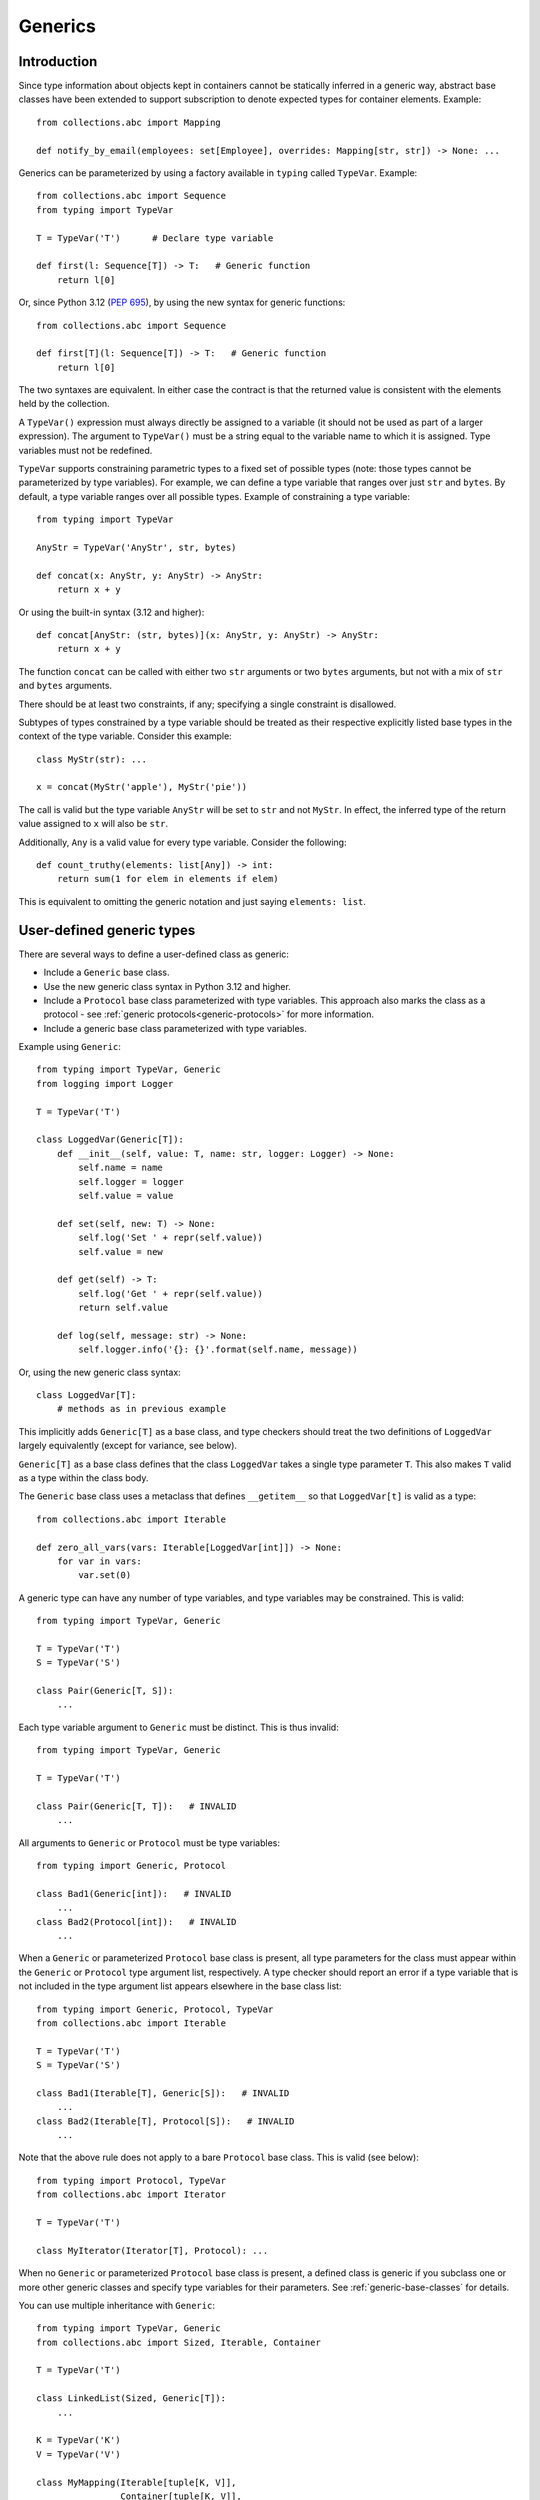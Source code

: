 .. _`generics`:

Generics
========

Introduction
------------

Since type information about objects kept in containers cannot be
statically inferred in a generic way, abstract base classes have been
extended to support subscription to denote expected types for container
elements.  Example::

  from collections.abc import Mapping

  def notify_by_email(employees: set[Employee], overrides: Mapping[str, str]) -> None: ...

Generics can be parameterized by using a factory available in
``typing`` called ``TypeVar``.  Example::

  from collections.abc import Sequence
  from typing import TypeVar

  T = TypeVar('T')      # Declare type variable

  def first(l: Sequence[T]) -> T:   # Generic function
      return l[0]

Or, since Python 3.12 (:pep:`695`), by using the new syntax for
generic functions::

  from collections.abc import Sequence

  def first[T](l: Sequence[T]) -> T:   # Generic function
      return l[0]

The two syntaxes are equivalent.
In either case the contract is that the returned value is consistent with
the elements held by the collection.

A ``TypeVar()`` expression must always directly be assigned to a
variable (it should not be used as part of a larger expression).  The
argument to ``TypeVar()`` must be a string equal to the variable name
to which it is assigned.  Type variables must not be redefined.

``TypeVar`` supports constraining parametric types to a fixed set of possible
types (note: those types cannot be parameterized by type variables). For
example, we can define a type variable that ranges over just ``str`` and
``bytes``. By default, a type variable ranges over all possible types.
Example of constraining a type variable::

  from typing import TypeVar

  AnyStr = TypeVar('AnyStr', str, bytes)

  def concat(x: AnyStr, y: AnyStr) -> AnyStr:
      return x + y

Or using the built-in syntax (3.12 and higher)::

  def concat[AnyStr: (str, bytes)](x: AnyStr, y: AnyStr) -> AnyStr:
      return x + y

The function ``concat`` can be called with either two ``str`` arguments
or two ``bytes`` arguments, but not with a mix of ``str`` and ``bytes``
arguments.

There should be at least two constraints, if any; specifying a single
constraint is disallowed.

Subtypes of types constrained by a type variable should be treated
as their respective explicitly listed base types in the context of the
type variable.  Consider this example::

  class MyStr(str): ...

  x = concat(MyStr('apple'), MyStr('pie'))

The call is valid but the type variable ``AnyStr`` will be set to
``str`` and not ``MyStr``. In effect, the inferred type of the return
value assigned to ``x`` will also be ``str``.

Additionally, ``Any`` is a valid value for every type variable.
Consider the following::

  def count_truthy(elements: list[Any]) -> int:
      return sum(1 for elem in elements if elem)

This is equivalent to omitting the generic notation and just saying
``elements: list``.


User-defined generic types
--------------------------

There are several ways to define a user-defined class as generic:

* Include a ``Generic`` base class.
* Use the new generic class syntax in Python 3.12 and higher.
* Include a ``Protocol`` base class parameterized with type variables. This
  approach also marks the class as a protocol - see
  :ref:`generic protocols<generic-protocols>` for more information.
* Include a generic base class parameterized with type variables.

Example using ``Generic``::

  from typing import TypeVar, Generic
  from logging import Logger

  T = TypeVar('T')

  class LoggedVar(Generic[T]):
      def __init__(self, value: T, name: str, logger: Logger) -> None:
          self.name = name
          self.logger = logger
          self.value = value

      def set(self, new: T) -> None:
          self.log('Set ' + repr(self.value))
          self.value = new

      def get(self) -> T:
          self.log('Get ' + repr(self.value))
          return self.value

      def log(self, message: str) -> None:
          self.logger.info('{}: {}'.format(self.name, message))

Or, using the new generic class syntax::

  class LoggedVar[T]:
      # methods as in previous example

This implicitly adds ``Generic[T]`` as a base class, and type checkers
should treat the two definitions of ``LoggedVar`` largely equivalently (except
for variance, see below).

``Generic[T]`` as a base class defines that the class ``LoggedVar``
takes a single type parameter ``T``. This also makes ``T`` valid as
a type within the class body.

The ``Generic`` base class uses a metaclass that defines ``__getitem__``
so that ``LoggedVar[t]`` is valid as a type::

  from collections.abc import Iterable

  def zero_all_vars(vars: Iterable[LoggedVar[int]]) -> None:
      for var in vars:
          var.set(0)

A generic type can have any number of type variables, and type variables
may be constrained. This is valid::

  from typing import TypeVar, Generic

  T = TypeVar('T')
  S = TypeVar('S')

  class Pair(Generic[T, S]):
      ...

Each type variable argument to ``Generic`` must be distinct. This is
thus invalid::

  from typing import TypeVar, Generic

  T = TypeVar('T')

  class Pair(Generic[T, T]):   # INVALID
      ...

All arguments to ``Generic`` or ``Protocol`` must be type variables::

  from typing import Generic, Protocol

  class Bad1(Generic[int]):   # INVALID
      ...
  class Bad2(Protocol[int]):   # INVALID
      ...

When a ``Generic`` or parameterized ``Protocol`` base class is present, all type
parameters for the class must appear within the ``Generic`` or
``Protocol`` type argument list, respectively. A type checker should report an
error if a type variable that is not included in the type argument list appears
elsewhere in the base class list::

  from typing import Generic, Protocol, TypeVar
  from collections.abc import Iterable

  T = TypeVar('T')
  S = TypeVar('S')

  class Bad1(Iterable[T], Generic[S]):   # INVALID
      ...
  class Bad2(Iterable[T], Protocol[S]):   # INVALID
      ...

Note that the above rule does not apply to a bare ``Protocol`` base class. This
is valid (see below)::

  from typing import Protocol, TypeVar
  from collections.abc import Iterator

  T = TypeVar('T')

  class MyIterator(Iterator[T], Protocol): ...

When no ``Generic`` or parameterized ``Protocol`` base class is present, a
defined class is generic if you subclass one or more other generic classes and
specify type variables for their parameters. See :ref:`generic-base-classes`
for details.

You can use multiple inheritance with ``Generic``::

  from typing import TypeVar, Generic
  from collections.abc import Sized, Iterable, Container

  T = TypeVar('T')

  class LinkedList(Sized, Generic[T]):
      ...

  K = TypeVar('K')
  V = TypeVar('V')

  class MyMapping(Iterable[tuple[K, V]],
                  Container[tuple[K, V]],
                  Generic[K, V]):
      ...

Subclassing a generic class without specifying type parameters assumes
``Any`` for each position unless the type parameter has a default value.
In the following example, ``MyIterable`` is not generic but implicitly inherits
from ``Iterable[Any]``::

  from collections.abc import Iterable

  class MyIterable(Iterable):  # Same as Iterable[Any]
      ...

Generic metaclasses are not supported.

.. _`typevar-scoping`:

Scoping rules for type variables
--------------------------------

Type variables follow normal name resolution rules.
However, there are some special cases in the static typechecking context:

* A type variable used in a generic function could be inferred to represent
  different types in the same code block. Example::

    from typing import TypeVar, Generic

    T = TypeVar('T')

    def fun_1(x: T) -> T: ...  # T here
    def fun_2(x: T) -> T: ...  # and here could be different

    fun_1(1)                   # This is OK, T is inferred to be int
    fun_2('a')                 # This is also OK, now T is str

* A type variable used in a method of a generic class that coincides
  with one of the variables that parameterize this class is always bound
  to that variable. Example::

    from typing import TypeVar, Generic

    T = TypeVar('T')

    class MyClass(Generic[T]):
        def meth_1(self, x: T) -> T: ...  # T here
        def meth_2(self, x: T) -> T: ...  # and here are always the same

    a: MyClass[int] = MyClass()
    a.meth_1(1)    # OK
    a.meth_2('a')  # This is an error!

* A type variable used in a method that does not match any of the variables
  that parameterize the class makes this method a generic function in that
  variable::

    T = TypeVar('T')
    S = TypeVar('S')
    class Foo(Generic[T]):
        def method(self, x: T, y: S) -> S:
            ...

    x: Foo[int] = Foo()
    y = x.method(0, "abc")  # inferred type of y is str

* Unbound type variables should not appear in the bodies of generic functions,
  or in the class bodies apart from method definitions::

    T = TypeVar('T')
    S = TypeVar('S')

    def a_fun(x: T) -> None:
        # this is OK
        y: list[T] = []
        # but below is an error!
        y: list[S] = []

    class Bar(Generic[T]):
        # this is also an error
        an_attr: list[S] = []

        def do_something(self, x: S) -> S:  # this is OK though
            ...

* A generic class definition that appears inside a generic function
  should not use type variables that parameterize the generic function::

    def a_fun(x: T) -> None:

        # This is OK
        a_list: list[T] = []
        ...

        # This is however illegal
        class MyGeneric(Generic[T]):
            ...

* A generic class nested in another generic class cannot use the same type
  variables. The scope of the type variables of the outer class
  doesn't cover the inner one::

    T = TypeVar('T')
    S = TypeVar('S')

    class Outer(Generic[T]):
        class Bad(Iterable[T]):       # Error
            ...
        class AlsoBad:
            x: list[T]  # Also an error

        class Inner(Iterable[S]):     # OK
            ...
        attr: Inner[T]  # Also OK


Instantiating generic classes and type erasure
----------------------------------------------

User-defined generic classes can be instantiated. Suppose we write
a ``Node`` class inheriting from ``Generic[T]``::

  from typing import TypeVar, Generic

  T = TypeVar('T')

  class Node(Generic[T]):
      ...

To create ``Node`` instances you call ``Node()`` just as for a regular
class.  At runtime the type (class) of the instance will be ``Node``.
But what type does it have to the type checker?  The answer depends on
how much information is available in the call.  If the constructor
(``__init__`` or ``__new__``) uses ``T`` in its signature, and a
corresponding argument value is passed, the type of the corresponding
argument(s) is substituted.  Otherwise, the default value for the type
parameter (or ``Any``, if no default is provided) is assumed.  Example::

  from typing import TypeVar, Generic

  T = TypeVar('T')

  class Node(Generic[T]):
      x: T # Instance attribute (see below)
      def __init__(self, label: T | None = None) -> None:
          ...

  x = Node('')  # Inferred type is Node[str]
  y = Node(0)   # Inferred type is Node[int]
  z = Node()    # Inferred type is Node[Any]

In case the inferred type uses ``[Any]`` but the intended type is more
specific, you can use an annotation (see below) to force the type of
the variable, e.g.::

  # (continued from previous example)
  a: Node[int] = Node()
  b: Node[str] = Node()

Alternatively, you can instantiate a specific concrete type, e.g.::

  # (continued from previous example)
  p = Node[int]()
  q = Node[str]()
  r = Node[int]('')  # Error
  s = Node[str](0)   # Error

Note that the runtime type (class) of ``p`` and ``q`` is still just ``Node``
-- ``Node[int]`` and ``Node[str]`` are distinguishable class objects, but
the runtime class of the objects created by instantiating them doesn't
record the distinction. This behavior is called "type erasure"; it is
common practice in languages with generics (e.g. Java, TypeScript).

Using generic classes (parameterized or not) to access attributes will result
in type check failure. Outside the class definition body, a class attribute
cannot be assigned, and can only be looked up by accessing it through a
class instance that does not have an instance attribute with the same name::

  # (continued from previous example)
  Node[int].x = 1  # Error
  Node[int].x      # Error
  Node.x = 1       # Error
  Node.x           # Error
  type(p).x        # Error
  p.x              # Ok (evaluates to int)
  Node[int]().x    # Ok (evaluates to int)
  p.x = 1          # Ok, but assigning to instance attribute

Generic versions of abstract collections like ``Mapping`` or ``Sequence``
and generic versions of built-in classes -- ``List``, ``Dict``, ``Set``,
and ``FrozenSet`` -- cannot be instantiated. However, concrete user-defined
subclasses thereof and generic versions of concrete collections can be
instantiated::

  data = DefaultDict[int, bytes]()

Note that one should not confuse static types and runtime classes.
The type is still erased in this case and the above expression is
just a shorthand for::

  data: DefaultDict[int, bytes] = collections.defaultdict()

It is not recommended to use the subscripted class (e.g. ``Node[int]``)
directly in an expression -- using a type alias (e.g. ``IntNode = Node[int]``)
instead is preferred. (First, creating the subscripted class,
e.g. ``Node[int]``, has a runtime cost. Second, using a type alias
is more readable.)

.. _`generic-base-classes`:

Arbitrary generic types as base classes
---------------------------------------

``Generic[T]`` is only valid as a base class -- it's not a proper type.
However, user-defined generic types such as ``LinkedList[T]`` from the
above example and built-in generic types and ABCs such as ``list[T]``
and ``Iterable[T]`` are valid both as types and as base classes. For
example, we can define a subclass of ``dict`` that specializes type
arguments::

  class Node:
      ...

  class SymbolTable(dict[str, list[Node]]):
      def push(self, name: str, node: Node) -> None:
          self.setdefault(name, []).append(node)

      def pop(self, name: str) -> Node:
          return self[name].pop()

      def lookup(self, name: str) -> Node | None:
          nodes = self.get(name)
          if nodes:
              return nodes[-1]
          return None

``SymbolTable`` is a subclass of ``dict`` and a subtype of ``dict[str,
list[Node]]``.

If a generic base class has a type variable as a type argument, this
makes the defined class generic. For example, we can define a generic
``LinkedList`` class that is iterable and a container::

  from typing import TypeVar
  from collections.abc import Iterable, Container

  T = TypeVar('T')

  class LinkedList(Iterable[T], Container[T]):
      ...

Now ``LinkedList[int]`` is a valid type. Note that we can use ``T``
multiple times in the base class list, as long as we don't use the
same type variable ``T`` multiple times within ``Generic[...]``.

Also consider the following example::

  from typing import TypeVar
  from collections.abc import Mapping

  T = TypeVar('T')

  class MyDict(Mapping[str, T]):
      ...

In this case ``MyDict`` has a single type parameter, ``T``.

Type variables are applied to the defined class in the order in which
they first appear in any generic base classes::

  from typing import Generic, TypeVar

  T1 = TypeVar('T1')
  T2 = TypeVar('T2')
  T3 = TypeVar('T3')

  class Parent1(Generic[T1, T2]):
      ...
  class Parent2(Generic[T1, T2]):
      ...
  class Child(Parent1[T1, T3], Parent2[T2, T3]):
      ...

That ``Child`` definition is equivalent to::

  class Child(Parent1[T1, T3], Parent2[T2, T3], Generic[T1, T3, T2]):
      ...

A type checker should report an error when the type variable order is
inconsistent::

  from typing import Generic, TypeVar

  T1 = TypeVar('T1')
  T2 = TypeVar('T2')
  T3 = TypeVar('T3')

  class Grandparent(Generic[T1, T2]):
      ...
  class Parent(Grandparent[T1, T2]):
      ...
  class Child(Parent[T1, T2], Grandparent[T2, T1]):   # INVALID
      ...

Abstract generic types
----------------------

The metaclass used by ``Generic`` is a subclass of ``abc.ABCMeta``.
A generic class can be an ABC by including abstract methods
or properties, and generic classes can also have ABCs as base
classes without a metaclass conflict.

.. _`typevar-bound`:

Type variables with an upper bound
----------------------------------

A type variable may specify an upper bound using ``bound=<type>`` (when using
the ``TypeVar`` constructor) or using ``: <type>`` (when using the native
syntax for generics). The bound itself cannot be parameterized by type
variables. This means that an actual type substituted (explicitly or
implicitly) for the type variable must be :term:`assignable` to the bound.
Example::

  from typing import TypeVar
  from collections.abc import Sized

  ST = TypeVar('ST', bound=Sized)

  def longer(x: ST, y: ST) -> ST:
      if len(x) > len(y):
          return x
      else:
          return y

  longer([1], [1, 2])  # ok, return type list[int]
  longer({1}, {1, 2})  # ok, return type set[int]
  longer([1], {1, 2})  # ok, return type a supertype of list[int] and set[int]

An upper bound cannot be combined with type constraints (as used in ``AnyStr``,
see the example earlier); type constraints cause the inferred type to be
*exactly* one of the constraint types, while an upper bound just requires that
the actual type is :term:`assignable` to the bound.

.. _`variance`:

Variance
--------

Consider a class ``Employee`` with a subclass ``Manager``.  Now
suppose we have a function with an argument annotated with
``list[Employee]``.  Should we be allowed to call this function with a
variable of type ``list[Manager]`` as its argument?  Many people would
answer "yes, of course" without even considering the consequences.
But unless we know more about the function, a type checker should
reject such a call: the function might append an ``Employee`` instance
to the list, which would violate the variable's type in the caller.

It turns out such an argument acts *contravariantly*, whereas the
intuitive answer (which is correct in case the function doesn't mutate
its argument!) requires the argument to act *covariantly*.  A longer
introduction to these concepts can be found on `Wikipedia
<https://en.wikipedia.org/wiki/Covariance_and_contravariance_%28computer_science%29>`_ and in :pep:`483`; here we just show how to control
a type checker's behavior.

By default generic types declared using the old ``TypeVar`` syntax are
considered *invariant* in all type variables, which means that e.g.
``list[Manager]`` is neither a supertype nor a subtype of ``list[Employee]``.

See below for the behavior when using the built-in generic syntax in Python
3.12 and higher.

To facilitate the declaration of container types where covariant or
contravariant type checking is acceptable, type variables accept keyword
arguments ``covariant=True`` or ``contravariant=True``. At most one of these
may be passed. Generic types defined with such variables are considered
covariant or contravariant in the corresponding variable. By convention,
it is recommended to use names ending in ``_co`` for type variables
defined with ``covariant=True`` and names ending in ``_contra`` for that
defined with ``contravariant=True``.

A typical example involves defining an immutable (or read-only)
container class::

  from typing import TypeVar, Generic
  from collections.abc import Iterable, Iterator

  T_co = TypeVar('T_co', covariant=True)

  class ImmutableList(Generic[T_co]):
      def __init__(self, items: Iterable[T_co]) -> None: ...
      def __iter__(self) -> Iterator[T_co]: ...
      ...

  class Employee: ...

  class Manager(Employee): ...

  def dump_employees(emps: ImmutableList[Employee]) -> None:
      for emp in emps:
          ...

  mgrs: ImmutableList[Manager] = ImmutableList([Manager()])
  dump_employees(mgrs)  # OK

The read-only collection classes in ``typing`` are all declared
covariant in their type variable (e.g. ``Mapping`` and ``Sequence``). The
mutable collection classes (e.g. ``MutableMapping`` and
``MutableSequence``) are declared invariant. The one example of
a contravariant type is the ``Generator`` type, which is contravariant
in the ``send()`` argument type (see below).

Variance is meaningful only when a type variable is bound to a generic class.
If a type variable declared as covariant or contravariant is bound to a generic
function or type alias, type checkers may warn users about this. However, any
subsequent type analysis involving such functions or aliases should ignore the
declared variance::

  T = TypeVar('T', covariant=True)

  class A(Generic[T]):  # T is covariant in this context
    ...

  def f(x: T) -> None:  # Variance of T is meaningless in this context
    ...

  Alias = list[T] | set[T]  # Variance of T is meaningless in this context

.. _`paramspec`:

ParamSpec
---------

(Originally specified by :pep:`612`.)

``ParamSpec`` Variables
^^^^^^^^^^^^^^^^^^^^^^^

Declaration
""""""""""""

A parameter specification variable is defined in a similar manner to how a
normal type variable is defined with ``typing.TypeVar``.

.. code-block::

   from typing import ParamSpec
   P = ParamSpec("P")         # Accepted
   P = ParamSpec("WrongName") # Rejected because P =/= WrongName

The runtime should accept ``bound``\ s and ``covariant`` and ``contravariant``
arguments in the declaration just as ``typing.TypeVar`` does, but for now we
will defer the standardization of the semantics of those options to a later PEP.

.. _`paramspec_valid_use_locations`:

Valid use locations
"""""""""""""""""""

Previously only a list of parameter arguments (``[A, B, C]``) or an ellipsis
(signifying "undefined parameters") were acceptable as the first "argument" to
``typing.Callable`` .  We now augment that with two new options: a parameter
specification variable (``Callable[P, int]``\ ) or a concatenation on a
parameter specification variable (``Callable[Concatenate[int, P], int]``\ ).

.. code-block::

   callable ::= Callable "[" parameters_expression, type_expression "]"

   parameters_expression ::=
     | "..."
     | "[" [ type_expression ("," type_expression)* ] "]"
     | parameter_specification_variable
     | concatenate "["
                      type_expression ("," type_expression)* ","
                      parameter_specification_variable
                   "]"

where ``parameter_specification_variable`` is a ``typing.ParamSpec`` variable,
declared in the manner as defined above, and ``concatenate`` is
``typing.Concatenate``.

As before, ``parameters_expression``\ s by themselves are not acceptable in
places where a type is expected

.. code-block::

   def foo(x: P) -> P: ...                           # Rejected
   def foo(x: Concatenate[int, P]) -> int: ...       # Rejected
   def foo(x: list[P]) -> None: ...                  # Rejected
   def foo(x: Callable[[int, str], P]) -> None: ...  # Rejected


User-Defined Generic Classes
""""""""""""""""""""""""""""

Just as defining a class as inheriting from ``Generic[T]`` makes a class generic
for a single parameter (when ``T`` is a ``TypeVar``\ ), defining a class as
inheriting from ``Generic[P]`` makes a class generic on
``parameters_expression``\ s (when ``P`` is a ``ParamSpec``).

.. code-block::

   T = TypeVar("T")
   P_2 = ParamSpec("P_2")

   class X(Generic[T, P]):
     f: Callable[P, int]
     x: T

   def f(x: X[int, P_2]) -> str: ...                    # Accepted
   def f(x: X[int, Concatenate[int, P_2]]) -> str: ...  # Accepted
   def f(x: X[int, [int, bool]]) -> str: ...            # Accepted
   def f(x: X[int, ...]) -> str: ...                    # Accepted
   def f(x: X[int, int]) -> str: ...                    # Rejected

Or, equivalently, using the built-in syntax for generics in Python 3.12
and higher::

  class X[T, **P]:
    f: Callable[P, int]
    x: T

By the rules defined above, spelling a concrete instance of a class generic
with respect to only a single ``ParamSpec`` would require unsightly double
brackets.  For aesthetic purposes we allow these to be omitted.

.. code-block::

   class Z(Generic[P]):
     f: Callable[P, int]

   def f(x: Z[[int, str, bool]]) -> str: ...   # Accepted
   def f(x: Z[int, str, bool]) -> str: ...     # Equivalent

   # Both Z[[int, str, bool]] and Z[int, str, bool] express this:
   class Z_instantiated:
     f: Callable[[int, str, bool], int]

Semantics
"""""""""

The inference rules for the return type of a function invocation whose signature
contains a ``ParamSpec`` variable are analogous to those around
evaluating ones with ``TypeVar``\ s.

.. code-block::

   def changes_return_type_to_str(x: Callable[P, int]) -> Callable[P, str]: ...

   def returns_int(a: str, b: bool) -> int: ...

   f = changes_return_type_to_str(returns_int) # f should have the type:
                                               # (a: str, b: bool) -> str

   f("A", True)               # Accepted
   f(a="A", b=True)           # Accepted
   f("A", "A")                # Rejected

   expects_str(f("A", True))  # Accepted
   expects_int(f("A", True))  # Rejected

Just as with traditional ``TypeVars``\ , a user may include the same
``ParamSpec`` multiple times in the arguments of the same function,
to indicate a dependency between multiple arguments.  In these cases a type
checker may choose to solve to a common behavioral supertype (i.e. a set of
parameters for which all of the valid calls are valid in both of the subtypes),
but is not obligated to do so.

.. code-block::

   P = ParamSpec("P")

   def foo(x: Callable[P, int], y: Callable[P, int]) -> Callable[P, bool]: ...

   def x_y(x: int, y: str) -> int: ...
   def y_x(y: int, x: str) -> int: ...

   foo(x_y, x_y)  # Should return (x: int, y: str) -> bool
                  # (a callable with two positional-or-keyword parameters)

   foo(x_y, y_x)  # Could return (a: int, b: str, /) -> bool
                  # (a callable with two positional-only parameters)
                  # This works because both callables have types that are
                  # behavioral subtypes of Callable[[int, str], int]


   def keyword_only_x(*, x: int) -> int: ...
   def keyword_only_y(*, y: int) -> int: ...
   foo(keyword_only_x, keyword_only_y) # Rejected

The constructors of user-defined classes generic on ``ParamSpec``\ s should be
evaluated in the same way.

.. code-block::

   U = TypeVar("U")

   class Y(Generic[U, P]):
     f: Callable[P, str]
     prop: U

     def __init__(self, f: Callable[P, str], prop: U) -> None:
       self.f = f
       self.prop = prop

   def a(q: int) -> str: ...

   Y(a, 1)   # Should resolve to Y[int, (q: int)]
   Y(a, 1).f # Should resolve to (q: int) -> str

The semantics of ``Concatenate[X, Y, P]`` are that it represents the parameters
represented by ``P`` with two positional-only parameters prepended.  This means
that we can use it to represent higher order functions that add, remove or
transform a finite number of parameters of a callable.

.. code-block::

   def bar(x: int, *args: bool) -> int: ...

   def add(x: Callable[P, int]) -> Callable[Concatenate[str, P], bool]: ...

   add(bar)       # Should return (a: str, /, x: int, *args: bool) -> bool

   def remove(x: Callable[Concatenate[int, P], int]) -> Callable[P, bool]: ...

   remove(bar)    # Should return (*args: bool) -> bool

   def transform(
     x: Callable[Concatenate[int, P], int]
   ) -> Callable[Concatenate[str, P], bool]: ...

   transform(bar) # Should return (a: str, /, *args: bool) -> bool

This also means that while any function that returns an ``R`` can satisfy
``typing.Callable[P, R]``, only functions that can be called positionally in
their first position with a ``X`` can satisfy
``typing.Callable[Concatenate[X, P], R]``.

.. code-block::

   def expects_int_first(x: Callable[Concatenate[int, P], int]) -> None: ...

   @expects_int_first # Rejected
   def one(x: str) -> int: ...

   @expects_int_first # Rejected
   def two(*, x: int) -> int: ...

   @expects_int_first # Rejected
   def three(**kwargs: int) -> int: ...

   @expects_int_first # Accepted
   def four(*args: int) -> int: ...

There are still some classes of decorators still not supported with these
features:

* those that add/remove/change a **variable** number of parameters (for
  example, ``functools.partial`` remains untypable even using ``ParamSpec``)
* those that add/remove/change keyword-only parameters.

The components of a ``ParamSpec``
^^^^^^^^^^^^^^^^^^^^^^^^^^^^^^^^^

A ``ParamSpec`` captures both positional and keyword accessible
parameters, but there unfortunately is no object in the runtime that captures
both of these together. Instead, we are forced to separate them into ``*args``
and ``**kwargs``\ , respectively. This means we need to be able to split apart
a single ``ParamSpec`` into these two components, and then bring
them back together into a call.  To do this, we introduce ``P.args`` to
represent the tuple of positional arguments in a given call and
``P.kwargs`` to represent the corresponding ``Mapping`` of keywords to
values.

Valid use locations
"""""""""""""""""""

These "properties" can only be used as the annotated types for
``*args`` and ``**kwargs``\ , accessed from a ParamSpec already in scope.

.. code-block::

   def puts_p_into_scope(f: Callable[P, int]) -> None:

     def inner(*args: P.args, **kwargs: P.kwargs) -> None:      # Accepted
       pass

     def mixed_up(*args: P.kwargs, **kwargs: P.args) -> None:   # Rejected
       pass

     def misplaced(x: P.args) -> None:                          # Rejected
       pass

   def out_of_scope(*args: P.args, **kwargs: P.kwargs) -> None: # Rejected
     pass


Furthermore, because the default kind of parameter in Python (\ ``(x: int)``\ )
may be addressed both positionally and through its name, two valid invocations
of a ``(*args: P.args, **kwargs: P.kwargs)`` function may give different
partitions of the same set of parameters. Therefore, we need to make sure that
these special types are only brought into the world together, and are used
together, so that our usage is valid for all possible partitions.

.. code-block::

   def puts_p_into_scope(f: Callable[P, int]) -> None:

     stored_args: P.args                           # Rejected

     stored_kwargs: P.kwargs                       # Rejected

     def just_args(*args: P.args) -> None:         # Rejected
       pass

     def just_kwargs(**kwargs: P.kwargs) -> None:  # Rejected
       pass


Semantics
"""""""""

With those requirements met, we can now take advantage of the unique properties
afforded to us by this set up:


* Inside the function, ``args`` has the type ``P.args``\ , not
  ``tuple[P.args, ...]`` as would be with a normal annotation
  (and likewise with the ``**kwargs``\ )

  * This special case is necessary to encapsulate the heterogeneous contents
    of the ``args``/``kwargs`` of a given call, which cannot be expressed
    by an indefinite tuple/dictionary type.

* A function of type ``Callable[P, R]`` can be called with ``(*args, **kwargs)``
  if and only if ``args`` has the type ``P.args`` and ``kwargs`` has the type
  ``P.kwargs``\ , and that those types both originated from the same function
  declaration.
* A function declared as ``def inner(*args: P.args, **kwargs: P.kwargs) -> X``
  has type ``Callable[P, X]``.

With these three properties, we now have the ability to fully type check
parameter preserving decorators.

.. code-block::

   def decorator(f: Callable[P, int]) -> Callable[P, None]:

     def foo(*args: P.args, **kwargs: P.kwargs) -> None:

       f(*args, **kwargs)    # Accepted, should resolve to int

       f(*kwargs, **args)    # Rejected

       f(1, *args, **kwargs) # Rejected

     return foo              # Accepted

To extend this to include ``Concatenate``, we declare the following properties:

* A function of type ``Callable[Concatenate[A, B, P], R]`` can only be
  called with ``(a, b, *args, **kwargs)`` when ``args`` and ``kwargs`` are the
  respective components of ``P``, ``a`` is of type ``A`` and ``b`` is of
  type ``B``.
* A function declared as
  ``def inner(a: A, b: B, *args: P.args, **kwargs: P.kwargs) -> R``
  has type ``Callable[Concatenate[A, B, P], R]``. Placing keyword-only
  parameters between the ``*args`` and ``**kwargs`` is forbidden.

.. code-block::

   def add(f: Callable[P, int]) -> Callable[Concatenate[str, P], None]:

     def foo(s: str, *args: P.args, **kwargs: P.kwargs) -> None:  # Accepted
       pass

     def bar(*args: P.args, s: str, **kwargs: P.kwargs) -> None:  # Rejected
       pass

     return foo                                                   # Accepted


   def remove(f: Callable[Concatenate[int, P], int]) -> Callable[P, None]:

     def foo(*args: P.args, **kwargs: P.kwargs) -> None:
       f(1, *args, **kwargs) # Accepted

       f(*args, 1, **kwargs) # Rejected

       f(*args, **kwargs)    # Rejected

     return foo

Note that the names of the parameters preceding the ``ParamSpec``
components are not mentioned in the resulting ``Concatenate``.  This means that
these parameters can not be addressed via a named argument:

.. code-block::

   def outer(f: Callable[P, None]) -> Callable[P, None]:
     def foo(x: int, *args: P.args, **kwargs: P.kwargs) -> None:
       f(*args, **kwargs)

     def bar(*args: P.args, **kwargs: P.kwargs) -> None:
       foo(1, *args, **kwargs)   # Accepted
       foo(x=1, *args, **kwargs) # Rejected

     return bar

.. _above:

This is not an implementation convenience, but a soundness requirement.  If we
were to allow that second calling style, then the following snippet would be
problematic.

.. code-block::

   @outer
   def problem(*, x: object) -> None:
     pass

   problem(x="uh-oh")

Inside of ``bar``, we would get
``TypeError: foo() got multiple values for argument 'x'``.  Requiring these
concatenated arguments to be addressed positionally avoids this kind of problem,
and simplifies the syntax for spelling these types. Note that this also why we
have to reject signatures of the form
``(*args: P.args, s: str, **kwargs: P.kwargs)``.

If one of these prepended positional parameters contains a free ``ParamSpec``\ ,
we consider that variable in scope for the purposes of extracting the components
of that ``ParamSpec``.  That allows us to spell things like this:

.. code-block::

   def twice(f: Callable[P, int], *args: P.args, **kwargs: P.kwargs) -> int:
     return f(*args, **kwargs) + f(*args, **kwargs)

The type of ``twice`` in the above example is
``Callable[Concatenate[Callable[P, int], P], int]``, where ``P`` is bound by the
outer ``Callable``.  This has the following semantics:

.. code-block::

   def a_int_b_str(a: int, b: str) -> int:
     return a

   twice(a_int_b_str, 1, "A")       # Accepted

   twice(a_int_b_str, b="A", a=1)   # Accepted

   twice(a_int_b_str, "A", 1)       # Rejected

.. _`typevartuple`:

TypeVarTuple
------------

(Originally specified in :pep:`646`.)

A ``TypeVarTuple`` serves as a placeholder not for a single type
but for a *tuple* of types.

In addition, we introduce a new use for the star operator: to 'unpack'
``TypeVarTuple`` instances and tuple types such as ``tuple[int,
str]``. Unpacking a ``TypeVarTuple`` or tuple type is the typing
equivalent of unpacking a variable or a tuple of values.

Type Variable Tuples
^^^^^^^^^^^^^^^^^^^^

In the same way that a normal type variable is a stand-in for a single
type such as ``int``, a type variable *tuple* is a stand-in for a *tuple* type such as
``tuple[int, str]``.

Type variable tuples are created and used with:

::

    from typing import TypeVarTuple

    Ts = TypeVarTuple('Ts')

    class Array(Generic[*Ts]):
      ...

    def foo(*args: *Ts):
      ...

Or when using the built-in syntax for generics in Python 3.12 and higher::

    class Array[*Ts]:
      ...

    def foo[*Ts](*args: *Ts):
      ...

Using Type Variable Tuples in Generic Classes
"""""""""""""""""""""""""""""""""""""""""""""

Type variable tuples behave like a number of individual type variables packed in a
``tuple``. To understand this, consider the following example:

::

  Shape = TypeVarTuple('Shape')

  class Array(Generic[*Shape]): ...

  Height = NewType('Height', int)
  Width = NewType('Width', int)
  x: Array[Height, Width] = Array()

The ``Shape`` type variable tuple here behaves like ``tuple[T1, T2]``,
where ``T1`` and ``T2`` are type variables. To use these type variables
as type parameters of ``Array``, we must *unpack* the type variable tuple using
the star operator: ``*Shape``. The signature of ``Array`` then behaves
as if we had simply written ``class Array(Generic[T1, T2]): ...``.

In contrast to ``Generic[T1, T2]``, however, ``Generic[*Shape]`` allows
us to parameterize the class with an *arbitrary* number of type parameters.
That is, in addition to being able to define rank-2 arrays such as
``Array[Height, Width]``, we could also define rank-3 arrays, rank-4 arrays,
and so on:

::

  Time = NewType('Time', int)
  Batch = NewType('Batch', int)
  y: Array[Batch, Height, Width] = Array()
  z: Array[Time, Batch, Height, Width] = Array()

Using Type Variable Tuples in Functions
"""""""""""""""""""""""""""""""""""""""

Type variable tuples can be used anywhere a normal ``TypeVar`` can.
This includes class definitions, as shown above, as well as function
signatures and variable annotations:

::

    class Array(Generic[*Shape]):

        def __init__(self, shape: tuple[*Shape]):
            self._shape: tuple[*Shape] = shape

        def get_shape(self) -> tuple[*Shape]:
            return self._shape

    shape = (Height(480), Width(640))
    x: Array[Height, Width] = Array(shape)
    y = abs(x)  # Inferred type is Array[Height, Width]
    z = x + x   #        ...    is Array[Height, Width]

Type Variable Tuples Must Always be Unpacked
""""""""""""""""""""""""""""""""""""""""""""

Note that in the previous example, the ``shape`` argument to ``__init__``
was annotated as ``tuple[*Shape]``. Why is this necessary - if ``Shape``
behaves like ``tuple[T1, T2, ...]``, couldn't we have annotated the ``shape``
argument as ``Shape`` directly?

This is, in fact, deliberately not possible: type variable tuples must
*always* be used unpacked (that is, prefixed by the star operator). This is
for two reasons:

* To avoid potential confusion about whether to use a type variable tuple
  in a packed or unpacked form ("Hmm, should I write '``-> Shape``',
  or '``-> tuple[Shape]``', or '``-> tuple[*Shape]``'...?")
* To improve readability: the star also functions as an explicit visual
  indicator that the type variable tuple is not a normal type variable.

Variance, Type Constraints and Type Bounds: Not (Yet) Supported
"""""""""""""""""""""""""""""""""""""""""""""""""""""""""""""""

``TypeVarTuple`` does not yet support specification of:

* Variance (e.g. ``TypeVar('T', covariant=True)``)
* Type constraints (``TypeVar('T', int, float)``)
* Type bounds (``TypeVar('T', bound=ParentClass)``)

We leave the decision of how these arguments should behave to a future PEP, when variadic generics have been tested in the field. As of PEP 646, type variable tuples are
invariant.

Type Variable Tuple Equality
""""""""""""""""""""""""""""

If the same ``TypeVarTuple`` instance is used in multiple places in a signature
or class, a valid type inference might be to bind the ``TypeVarTuple`` to
a ``tuple`` of a union of types:

::

  def foo(arg1: tuple[*Ts], arg2: tuple[*Ts]): ...

  a = (0,)
  b = ('0',)
  foo(a, b)  # Can Ts be bound to tuple[int | str]?

We do *not* allow this; type unions may *not* appear within the ``tuple``.
If a type variable tuple appears in multiple places in a signature,
the types must match exactly (the list of type parameters must be the same
length, and the type parameters themselves must be identical):

::

  def pointwise_multiply(
      x: Array[*Shape],
      y: Array[*Shape]
  ) -> Array[*Shape]: ...

  x: Array[Height]
  y: Array[Width]
  z: Array[Height, Width]
  pointwise_multiply(x, x)  # Valid
  pointwise_multiply(x, y)  # Error
  pointwise_multiply(x, z)  # Error

Multiple Type Variable Tuples: Not Allowed
""""""""""""""""""""""""""""""""""""""""""

Only a single type variable tuple may appear in a type parameter list:

::

    class Array(Generic[*Ts1, *Ts2]): ...  # Error

The reason is that multiple type variable tuples make it ambiguous
which parameters get bound to which type variable tuple: ::

    x: Array[int, str, bool]  # Ts1 = ???, Ts2 = ???

Type Concatenation
^^^^^^^^^^^^^^^^^^

Type variable tuples don't have to be alone; normal types can be
prefixed and/or suffixed:

::

    Shape = TypeVarTuple('Shape')
    Batch = NewType('Batch', int)
    Channels = NewType('Channels', int)

    def add_batch_axis(x: Array[*Shape]) -> Array[Batch, *Shape]: ...
    def del_batch_axis(x: Array[Batch, *Shape]) -> Array[*Shape]: ...
    def add_batch_channels(
      x: Array[*Shape]
    ) -> Array[Batch, *Shape, Channels]: ...

    a: Array[Height, Width]
    b = add_batch_axis(a)      # Inferred type is Array[Batch, Height, Width]
    c = del_batch_axis(b)      # Array[Height, Width]
    d = add_batch_channels(a)  # Array[Batch, Height, Width, Channels]


Normal ``TypeVar`` instances can also be prefixed and/or suffixed:

::

    T = TypeVar('T')
    Ts = TypeVarTuple('Ts')

    def prefix_tuple(
        x: T,
        y: tuple[*Ts]
    ) -> tuple[T, *Ts]: ...

    z = prefix_tuple(x=0, y=(True, 'a'))
    # Inferred type of z is tuple[int, bool, str]

Unpacking Tuple Types
^^^^^^^^^^^^^^^^^^^^^

We mentioned that a ``TypeVarTuple`` stands for a tuple of types.
Since we can unpack a ``TypeVarTuple``, for consistency, we also
allow unpacking a tuple type. As we shall see, this also enables a
number of interesting features.


Unpacking Unbounded Tuple Types
"""""""""""""""""""""""""""""""

Unpacking unbounded tuples is useful in function signatures where
we don't care about the exact elements and don't want to define an
unnecessary ``TypeVarTuple``:

::

    def process_batch_channels(
        x: Array[Batch, *tuple[Any, ...], Channels]
    ) -> None:
        ...


    x: Array[Batch, Height, Width, Channels]
    process_batch_channels(x)  # OK
    y: Array[Batch, Channels]
    process_batch_channels(y)  # OK
    z: Array[Batch]
    process_batch_channels(z)  # Error: Expected Channels.


We can also pass a ``*tuple[Any, ...]`` wherever a ``*Ts`` is
expected. This is useful when we have particularly dynamic code and
cannot state the precise number of dimensions or the precise types for
each of the dimensions. In those cases, we can smoothly fall back to
an unbounded tuple:

::

    y: Array[*tuple[Any, ...]] = read_from_file()

    def expect_variadic_array(
        x: Array[Batch, *Shape]
    ) -> None: ...

    expect_variadic_array(y)  # OK

    def expect_precise_array(
        x: Array[Batch, Height, Width, Channels]
    ) -> None: ...

    expect_precise_array(y)  # OK

``Array[*tuple[Any, ...]]`` stands for an array with an arbitrary
number of dimensions of type ``Any``. This means that, in the call to
``expect_variadic_array``, ``Batch`` is bound to ``Any`` and ``Shape``
is bound to ``tuple[Any, ...]``. In the call to
``expect_precise_array``, the variables ``Batch``, ``Height``,
``Width``, and ``Channels`` are all bound to ``Any``.

This allows users to handle dynamic code gracefully while still
explicitly marking the code as unsafe (by using ``y: Array[*tuple[Any,
...]]``).  Otherwise, users would face noisy errors from the type
checker every time they tried to use the variable ``y``, which would
hinder them when migrating a legacy code base to use ``TypeVarTuple``.

.. _args_as_typevartuple:

``*args`` as a Type Variable Tuple
^^^^^^^^^^^^^^^^^^^^^^^^^^^^^^^^^^

:ref:`this specification <annotating-args-kwargs>` states that when a
type annotation is provided for ``*args``, every argument
must be of the type annotated. That is, if we specify ``*args`` to be type ``int``,
then *all* arguments must be of type ``int``. This limits our ability to specify
the type signatures of functions that take heterogeneous argument types.

If ``*args`` is annotated as a type variable tuple, however, the types of the
individual arguments become the types in the type variable tuple:

::

    Ts = TypeVarTuple('Ts')

    def args_to_tuple(*args: *Ts) -> tuple[*Ts]: ...

    args_to_tuple(1, 'a')  # Inferred type is tuple[int, str]

In the above example, ``Ts`` is bound to ``tuple[int, str]``. If no
arguments are passed, the type variable tuple behaves like an empty
tuple, ``tuple[()]``.

As usual, we can unpack any tuple types. For example, by using a type
variable tuple inside a tuple of other types, we can refer to prefixes
or suffixes of the variadic argument list. For example:

::

    # os.execle takes arguments 'path, arg0, arg1, ..., env'
    def execle(path: str, *args: *tuple[*Ts, Env]) -> None: ...

Note that this is different to

::

    def execle(path: str, *args: *Ts, env: Env) -> None: ...

as this would make ``env`` a keyword-only argument.

Using an unpacked unbounded tuple is equivalent to the
:ref:`behavior <annotating-args-kwargs>`
of ``*args: int``, which accepts zero or
more values of type ``int``:

::

    def foo(*args: *tuple[int, ...]) -> None: ...

    # equivalent to:
    def foo(*args: int) -> None: ...

Unpacking tuple types also allows more precise types for heterogeneous
``*args``. The following function expects an ``int`` at the beginning,
zero or more ``str`` values, and a ``str`` at the end:

::

    def foo(*args: *tuple[int, *tuple[str, ...], str]) -> None: ...

For completeness, we mention that unpacking a concrete tuple allows us
to specify ``*args`` of a fixed number of heterogeneous types:

::

    def foo(*args: *tuple[int, str]) -> None: ...

    foo(1, "hello")  # OK

Note that, in keeping with the rule that type variable tuples must always
be used unpacked, annotating ``*args`` as being a plain type variable tuple
instance is *not* allowed:

::

    def foo(*args: Ts): ...  # NOT valid

``*args`` is the only case where an argument can be annotated as ``*Ts`` directly;
other arguments should use ``*Ts`` to parameterize something else, e.g. ``tuple[*Ts]``.
If ``*args`` itself is annotated as ``tuple[*Ts]``, the old behavior still applies:
all arguments must be a ``tuple`` parameterized with the same types.

::

    def foo(*args: tuple[*Ts]): ...

    foo((0,), (1,))    # Valid
    foo((0,), (1, 2))  # Error
    foo((0,), ('1',))  # Error

Finally, note that a type variable tuple may *not* be used as the type of
``**kwargs``. (We do not yet know of a use case for this feature, so we prefer
to leave the ground fresh for a potential future PEP.)

::

    # NOT valid
    def foo(**kwargs: *Ts): ...

Type Variable Tuples with ``Callable``
^^^^^^^^^^^^^^^^^^^^^^^^^^^^^^^^^^^^^^

Type variable tuples can also be used in the arguments section of a
``Callable``:

::

    class Process:
      def __init__(
        self,
        target: Callable[[*Ts], None],
        args: tuple[*Ts],
      ) -> None: ...

    def func(arg1: int, arg2: str) -> None: ...

    Process(target=func, args=(0, 'foo'))  # Valid
    Process(target=func, args=('foo', 0))  # Error

Other types and normal type variables can also be prefixed/suffixed
to the type variable tuple:

::

    T = TypeVar('T')

    def foo(f: Callable[[int, *Ts, T], tuple[T, *Ts]]): ...

The behavior of a Callable containing an unpacked item, whether the
item is a ``TypeVarTuple`` or a tuple type, is to treat the elements
as if they were the type for ``*args``. So, ``Callable[[*Ts], None]``
is treated as the type of the function:

::

    def foo(*args: *Ts) -> None: ...

``Callable[[int, *Ts, T], tuple[T, *Ts]]`` is treated as the type of
the function:

::

    def foo(*args: *tuple[int, *Ts, T]) -> tuple[T, *Ts]: ...

Behavior when Type Parameters are not Specified
^^^^^^^^^^^^^^^^^^^^^^^^^^^^^^^^^^^^^^^^^^^^^^^

When a generic class parameterized by a type variable tuple is used without
any type parameters and the TypeVarTuple has no default value, it behaves as
if the type variable tuple was substituted with ``tuple[Any, ...]``:

::

    def takes_any_array(arr: Array): ...

    # equivalent to:
    def takes_any_array(arr: Array[*tuple[Any, ...]]): ...

    x: Array[Height, Width]
    takes_any_array(x)  # Valid
    y: Array[Time, Height, Width]
    takes_any_array(y)  # Also valid

This enables gradual typing: existing functions accepting, for example,
a plain TensorFlow ``Tensor`` will still be valid even if ``Tensor`` is made
generic and calling code passes a ``Tensor[Height, Width]``.

This also works in the opposite direction:

::

    def takes_specific_array(arr: Array[Height, Width]): ...

    z: Array
    # equivalent to Array[*tuple[Any, ...]]

    takes_specific_array(z)

(For details, see the section on `Unpacking Unbounded Tuple Types`_.)

This way, even if libraries are updated to use types like ``Array[Height, Width]``,
users of those libraries won't be forced to also apply type annotations to
all of their code; users still have a choice about what parts of their code
to type and which parts to not.

Aliases
^^^^^^^

Generic aliases can be created using a type variable tuple in
a similar way to regular type variables:

::

    IntTuple = tuple[int, *Ts]
    NamedArray = tuple[str, Array[*Ts]]

    IntTuple[float, bool]  # Equivalent to tuple[int, float, bool]
    NamedArray[Height]     # Equivalent to tuple[str, Array[Height]]

As this example shows, all type parameters passed to the alias are
bound to the type variable tuple.

This allows us to define convenience aliases for arrays of a fixed shape
or datatype:

::

    Shape = TypeVarTuple('Shape')
    DType = TypeVar('DType')
    class Array(Generic[DType, *Shape]):

    # E.g. Float32Array[Height, Width, Channels]
    Float32Array = Array[np.float32, *Shape]

    # E.g. Array1D[np.uint8]
    Array1D = Array[DType, Any]

If an explicitly empty type parameter list is given, the type variable
tuple in the alias is set empty:

::

    IntTuple[()]    # Equivalent to tuple[int]
    NamedArray[()]  # Equivalent to tuple[str, Array[()]]

If the type parameter list is omitted entirely, the unspecified type
variable tuples are treated as ``tuple[Any, ...]`` (similar to
`Behavior when Type Parameters are not Specified`_):

::

    def takes_float_array_of_any_shape(x: Float32Array): ...
    x: Float32Array[Height, Width] = Array()
    takes_float_array_of_any_shape(x)  # Valid

    def takes_float_array_with_specific_shape(
        y: Float32Array[Height, Width]
    ): ...
    y: Float32Array = Array()
    takes_float_array_with_specific_shape(y)  # Valid

Normal ``TypeVar`` instances can also be used in such aliases:

::

    T = TypeVar('T')
    Foo = tuple[T, *Ts]

    # T bound to str, Ts to tuple[int]
    Foo[str, int]
    # T bound to float, Ts to tuple[()]
    Foo[float]
    # T bound to Any, Ts to an tuple[Any, ...]
    Foo


Substitution in Aliases
^^^^^^^^^^^^^^^^^^^^^^^

In the previous section, we only discussed simple usage of generic aliases
in which the type arguments were just simple types. However, a number of
more exotic constructions are also possible.


Type Arguments can be Variadic
""""""""""""""""""""""""""""""

First, type arguments to generic aliases can be variadic. For example, a
``TypeVarTuple`` can be used as a type argument:

::

    Ts1 = TypeVarTuple('Ts1')
    Ts2 = TypeVarTuple('Ts2')

    IntTuple = tuple[int, *Ts1]
    IntFloatTuple = IntTuple[float, *Ts2]  # Valid

Here, ``*Ts1`` in the ``IntTuple`` alias is bound to ``tuple[float, *Ts2]``,
resulting in an alias ``IntFloatTuple`` equivalent to
``tuple[int, float, *Ts2]``.

Unpacked arbitrary-length tuples can also be used as type arguments, with
similar effects:

::

    IntFloatsTuple = IntTuple[*tuple[float, ...]]  # Valid

Here, ``*Ts1`` is bound to ``*tuple[float, ...]``, resulting in
``IntFloatsTuple`` being equivalent to ``tuple[int, *tuple[float, ...]]``: a tuple
consisting of an ``int`` then zero or more ``float``\s.


Variadic Arguments Require Variadic Aliases
"""""""""""""""""""""""""""""""""""""""""""

Variadic type arguments can only be used with generic aliases that are
themselves variadic. For example:

::

    T = TypeVar('T')

    IntTuple = tuple[int, T]

    IntTuple[str]                 # Valid
    IntTuple[*Ts]                 # NOT valid
    IntTuple[*tuple[float, ...]]  # NOT valid

Here, ``IntTuple`` is a *non*-variadic generic alias that takes exactly one
type argument. Hence, it cannot accept ``*Ts`` or ``*tuple[float, ...]`` as type
arguments, because they represent an arbitrary number of types.


Aliases with Both TypeVars and TypeVarTuples
""""""""""""""""""""""""""""""""""""""""""""

In `Aliases`_, we briefly mentioned that aliases can be generic in both
``TypeVar``\s and ``TypeVarTuple``\s:

::

    T = TypeVar('T')
    Foo = tuple[T, *Ts]

    Foo[str, int]         # T bound to str, Ts to tuple[int]
    Foo[str, int, float]  # T bound to str, Ts to tuple[int, float]

In accordance with `Multiple Type Variable Tuples: Not Allowed`_, at most one
``TypeVarTuple`` may appear in the type parameters to an alias. However, a
``TypeVarTuple`` can be combined with an arbitrary number of ``TypeVar``\s,
both before and after:

::

    T1 = TypeVar('T1')
    T2 = TypeVar('T2')
    T3 = TypeVar('T3')

    tuple[*Ts, T1, T2]      # Valid
    tuple[T1, T2, *Ts]      # Valid
    tuple[T1, *Ts, T2, T3]  # Valid

In order to substitute these type variables with supplied type arguments,
any type variables at the beginning or end of the type parameter list first
consume type arguments, and then any remaining type arguments are bound
to the ``TypeVarTuple``:

::

    Shrubbery = tuple[*Ts, T1, T2]

    Shrubbery[str, bool]              # T2=bool,  T1=str,   Ts=tuple[()]
    Shrubbery[str, bool, float]       # T2=float, T1=bool,  Ts=tuple[str]
    Shrubbery[str, bool, float, int]  # T2=int,   T1=float, Ts=tuple[str, bool]

    Ptang = tuple[T1, *Ts, T2, T3]

    Ptang[str, bool, float]       # T1=str, T3=float, T2=bool,  Ts=tuple[()]
    Ptang[str, bool, float, int]  # T1=str, T3=int,   T2=float, Ts=tuple[bool]

Note that the minimum number of type arguments in such cases is set by
the number of ``TypeVar``\s:

::

    Shrubbery[int]  # Not valid; Shrubbery needs at least two type arguments


Splitting Arbitrary-Length Tuples
"""""""""""""""""""""""""""""""""

A final complication occurs when an unpacked arbitrary-length tuple is used
as a type argument to an alias consisting of both ``TypeVar``\s and a
``TypeVarTuple``:

::

    Elderberries = tuple[*Ts, T1]
    Hamster = Elderberries[*tuple[int, ...]]  # valid

In such cases, the arbitrary-length tuple is split between the ``TypeVar``\s
and the ``TypeVarTuple``. We assume the arbitrary-length tuple contains
at least as many items as there are ``TypeVar``\s, such that individual
instances of the inner type - here ``int`` - are bound to any ``TypeVar``\s
present. The 'rest' of the arbitrary-length tuple - here ``*tuple[int, ...]``,
since a tuple of arbitrary length minus two items is still arbitrary-length -
is bound to the ``TypeVarTuple``.

Here, therefore, ``Hamster`` is equivalent to ``tuple[*tuple[int, ...], int]``:
a tuple consisting of zero or more ``int``\s, then a final ``int``.

Of course, such splitting only occurs if necessary. For example, if we instead
did:

::

   Elderberries[*tuple[int, ...], str]

Then splitting would not occur; ``T1`` would be bound to ``str``, and
``Ts`` to ``*tuple[int, ...]``.

In particularly awkward cases, a ``TypeVarTuple`` may consume both a type
*and* a part of an arbitrary-length tuple type:

::

    Elderberries[str, *tuple[int, ...]]

Here, ``T1`` is bound to ``int``, and ``Ts`` is bound to
``tuple[str, *tuple[int, ...]]``. This expression is therefore equivalent to
``tuple[str, *tuple[int, ...], int]``: a tuple consisting of a ``str``, then
zero or more ``int``\s, ending with an ``int``.


TypeVarTuples Cannot be Split
"""""""""""""""""""""""""""""

Finally, although any arbitrary-length tuples in the type argument list can be
split between the type variables and the type variable tuple, the same is not
true of ``TypeVarTuple``\s in the argument list:

::

    Ts1 = TypeVarTuple('Ts1')
    Ts2 = TypeVarTuple('Ts2')

    Camelot = tuple[T, *Ts1]
    Camelot[*Ts2]  # NOT valid

This is not possible because, unlike in the case of an unpacked arbitrary-length
tuple, there is no way to 'peer inside' the ``TypeVarTuple`` to see what its
individual types are.


Overloads for Accessing Individual Types
^^^^^^^^^^^^^^^^^^^^^^^^^^^^^^^^^^^^^^^^

For situations where we require access to each individual type in the type variable tuple,
overloads can be used with individual ``TypeVar`` instances in place of the type variable tuple:

::

    Shape = TypeVarTuple('Shape')
    Axis1 = TypeVar('Axis1')
    Axis2 = TypeVar('Axis2')
    Axis3 = TypeVar('Axis3')

    class Array(Generic[*Shape]):

      @overload
      def transpose(
        self: Array[Axis1, Axis2]
      ) -> Array[Axis2, Axis1]: ...

      @overload
      def transpose(
        self: Array[Axis1, Axis2, Axis3]
      ) -> Array[Axis3, Axis2, Axis1]: ...

(For array shape operations in particular, having to specify
overloads for each possible rank is, of course, a rather cumbersome
solution. However, it's the best we can do without additional type
manipulation mechanisms.)

.. _`type_parameter_defaults`:

Defaults for Type Parameters
----------------------------

(Originally specified in :pep:`696`.)

Default values can be provided for a TypeVar, ParamSpec, or TypeVarTuple.

Default Ordering and Subscription Rules
^^^^^^^^^^^^^^^^^^^^^^^^^^^^^^^^^^^^^^^

The order for defaults should follow the standard function parameter
rules, so a type parameter with no ``default`` cannot follow one with
a ``default`` value. Doing so may raise a ``TypeError`` at runtime,
and a type checker should flag this as an error.

::

   DefaultStrT = TypeVar("DefaultStrT", default=str)
   DefaultIntT = TypeVar("DefaultIntT", default=int)
   DefaultBoolT = TypeVar("DefaultBoolT", default=bool)
   T = TypeVar("T")
   T2 = TypeVar("T2")

   class NonDefaultFollowsDefault(Generic[DefaultStrT, T]): ...  # Invalid: non-default TypeVars cannot follow ones with defaults


   class NoNonDefaults(Generic[DefaultStrT, DefaultIntT]): ...

   (
       NoNonDefaults ==
       NoNonDefaults[str] ==
       NoNonDefaults[str, int]
   )  # All valid


   class OneDefault(Generic[T, DefaultBoolT]): ...

   OneDefault[float] == OneDefault[float, bool]  # Valid
   reveal_type(OneDefault)          # type is type[OneDefault[T, DefaultBoolT = bool]]
   reveal_type(OneDefault[float]()) # type is OneDefault[float, bool]


   class AllTheDefaults(Generic[T1, T2, DefaultStrT, DefaultIntT, DefaultBoolT]): ...

   reveal_type(AllTheDefaults)                  # type is type[AllTheDefaults[T1, T2, DefaultStrT = str, DefaultIntT = int, DefaultBoolT = bool]]
   reveal_type(AllTheDefaults[int, complex]())  # type is AllTheDefaults[int, complex, str, int, bool]
   AllTheDefaults[int]  # Invalid: expected 2 arguments to AllTheDefaults
   (
       AllTheDefaults[int, complex] ==
       AllTheDefaults[int, complex, str] ==
       AllTheDefaults[int, complex, str, int] ==
       AllTheDefaults[int, complex, str, int, bool]
   )  # All valid

With the new Python 3.12 syntax for generics (introduced by :pep:`695`), this can
be enforced at compile time::

   type Alias[DefaultT = int, T] = tuple[DefaultT, T]  # SyntaxError: non-default TypeVars cannot follow ones with defaults

   def generic_func[DefaultT = int, T](x: DefaultT, y: T) -> None: ...  # SyntaxError: non-default TypeVars cannot follow ones with defaults

   class GenericClass[DefaultT = int, T]: ...  # SyntaxError: non-default TypeVars cannot follow ones with defaults

``ParamSpec`` Defaults
^^^^^^^^^^^^^^^^^^^^^^

``ParamSpec`` defaults are defined using the same syntax as
``TypeVar`` \ s but use a ``list`` of types or an ellipsis
literal "``...``" or another in-scope ``ParamSpec`` (see `Scoping Rules`_).

::

   DefaultP = ParamSpec("DefaultP", default=[str, int])

   class Foo(Generic[DefaultP]): ...

   reveal_type(Foo)                  # type is type[Foo[DefaultP = [str, int]]]
   reveal_type(Foo())                # type is Foo[[str, int]]
   reveal_type(Foo[[bool, bool]]())  # type is Foo[[bool, bool]]

``TypeVarTuple`` Defaults
^^^^^^^^^^^^^^^^^^^^^^^^^

``TypeVarTuple`` defaults are defined using the same syntax as
``TypeVar`` \ s, but instead of a single type, they use an unpacked tuple of
types or an unpacked, in-scope ``TypeVarTuple`` (see `Scoping Rules`_).

::

   DefaultTs = TypeVarTuple("DefaultTs", default=Unpack[tuple[str, int]])

   class Foo(Generic[*DefaultTs]): ...

   reveal_type(Foo)               # type is type[Foo[DefaultTs = *tuple[str, int]]]
   reveal_type(Foo())             # type is Foo[str, int]
   reveal_type(Foo[int, bool]())  # type is Foo[int, bool]

Using Another Type Parameter as ``default``
^^^^^^^^^^^^^^^^^^^^^^^^^^^^^^^^^^^^^^^^^^^

This allows for a value to be used again when the type parameter to a
generic is missing but another type parameter is specified.

To use another type parameter as a default the ``default`` and the
type parameter must be the same type (a ``TypeVar``'s default must be
a ``TypeVar``, etc.).

::

   StartT = TypeVar("StartT", default=int)
   StopT = TypeVar("StopT", default=StartT)
   StepT = TypeVar("StepT", default=int | None)

   class slice(Generic[StartT, StopT, StepT]): ...

   reveal_type(slice)  # type is type[slice[StartT = int, StopT = StartT, StepT = int | None]]
   reveal_type(slice())                        # type is slice[int, int, int | None]
   reveal_type(slice[str]())                   # type is slice[str, str, int | None]
   reveal_type(slice[str, bool, timedelta]())  # type is slice[str, bool, timedelta]

   T2 = TypeVar("T2", default=DefaultStrT)

   class Foo(Generic[DefaultStrT, T2]):
       def __init__(self, a: DefaultStrT, b: T2) -> None: ...

   reveal_type(Foo(1, ""))  # type is Foo[int, str]
   Foo[int](1, "")          # Invalid: Foo[int, str] cannot be assigned to self: Foo[int, int] in Foo.__init__
   Foo[int]("", 1)          # Invalid: Foo[str, int] cannot be assigned to self: Foo[int, int] in Foo.__init__

When using a type parameter as the default to another type parameter, the
following rules apply, where ``T1`` is the default for ``T2``.

Scoping Rules
^^^^^^^^^^^^^

``T1`` must be used before ``T2`` in the parameter list of the generic.

::

   T2 = TypeVar("T2", default=T1)

   class Foo(Generic[T1, T2]): ...   # Valid

   StartT = TypeVar("StartT", default="StopT")  # Swapped defaults around from previous example
   StopT = TypeVar("StopT", default=int)
   class slice(Generic[StartT, StopT, StepT]): ...
                     # ^^^^^^ Invalid: ordering does not allow StopT to be bound

Using a type parameter from an outer scope as a default is not supported.

::

   class Foo(Generic[T1]):
       class Bar(Generic[T2]): ...   # Type Error

Bound Rules
^^^^^^^^^^^

``T1``'s bound must be :term:`assignable` to ``T2``'s bound.

::

   T1 = TypeVar("T1", bound=int)
   TypeVar("Ok", default=T1, bound=float)     # Valid
   TypeVar("AlsoOk", default=T1, bound=int)   # Valid
   TypeVar("Invalid", default=T1, bound=str)  # Invalid: int is not assignable to str

Constraint Rules
^^^^^^^^^^^^^^^^

The constraints of ``T2`` must be a superset of the constraints of ``T1``.

::

   T1 = TypeVar("T1", bound=int)
   TypeVar("Invalid", float, str, default=T1)         # Invalid: upper bound int is incompatible with constraints float or str

   T1 = TypeVar("T1", int, str)
   TypeVar("AlsoOk", int, str, bool, default=T1)      # Valid
   TypeVar("AlsoInvalid", bool, complex, default=T1)  # Invalid: {bool, complex} is not a superset of {int, str}


Type Parameters as Parameters to Generics
^^^^^^^^^^^^^^^^^^^^^^^^^^^^^^^^^^^^^^^^^

Type parameters are valid as parameters to generics inside of a
``default`` when the first parameter is in scope as determined by the
`previous section <scoping rules_>`_.

::

   T = TypeVar("T")
   ListDefaultT = TypeVar("ListDefaultT", default=list[T])

   class Bar(Generic[T, ListDefaultT]):
       def __init__(self, x: T, y: ListDefaultT): ...

   reveal_type(Bar)                         # type is type[Bar[T, ListDefaultT = list[T]]]
   reveal_type(Bar[int])                    # type is type[Bar[int, list[int]]]
   reveal_type(Bar[int](0, []))             # type is Bar[int, list[int]]
   reveal_type(Bar[int, list[str]](0, []))  # type is Bar[int, list[str]]
   reveal_type(Bar[int, str](0, ""))        # type is Bar[int, str]

Specialization Rules
^^^^^^^^^^^^^^^^^^^^

Generic Type Aliases
""""""""""""""""""""

A generic type alias can be further subscripted following normal subscription
rules. If a type parameter has a default that hasn't been overridden, it should
be treated like it was substituted into the type alias.

::

   class SomethingWithNoDefaults(Generic[T, T2]): ...

   MyAlias: TypeAlias = SomethingWithNoDefaults[int, DefaultStrT]  # Valid
   reveal_type(MyAlias)          # type is type[SomethingWithNoDefaults[int, DefaultStrT]]
   reveal_type(MyAlias[bool]())  # type is SomethingWithNoDefaults[int, bool]

   MyAlias[bool, int]  # Invalid: too many arguments passed to MyAlias

Subclassing
"""""""""""

Generic classes with type parameters that have defaults behave similarly
to generic type aliases. That is, subclasses can be further subscripted following
normal subscription rules, non-overridden defaults should be substituted.

::

   class SubclassMe(Generic[T, DefaultStrT]):
       x: DefaultStrT

   class Bar(SubclassMe[int, DefaultStrT]): ...
   reveal_type(Bar)          # type is type[Bar[DefaultStrT = str]]
   reveal_type(Bar())        # type is Bar[str]
   reveal_type(Bar[bool]())  # type is Bar[bool]

   class Foo(SubclassMe[float]): ...

   reveal_type(Foo().x)  # type is str

   Foo[str]  # Invalid: Foo cannot be further subscripted

   class Baz(Generic[DefaultIntT, DefaultStrT]): ...

   class Spam(Baz): ...
   reveal_type(Spam())  # type is <subclass of Baz[int, str]>

Using ``bound`` and ``default``
"""""""""""""""""""""""""""""""

If both ``bound`` and ``default`` are passed, ``default`` must be
:term:`assignable` to ``bound``. If not, the type checker should generate an
error.

::

   TypeVar("Ok", bound=float, default=int)     # Valid
   TypeVar("Invalid", bound=str, default=int)  # Invalid: the bound and default are incompatible

Constraints
"""""""""""

For constrained ``TypeVar``\ s, the default needs to be one of the
constraints. A type checker should generate an error even if it is a
subtype of one of the constraints.

::

   TypeVar("Ok", float, str, default=float)     # Valid
   TypeVar("Invalid", float, str, default=int)  # Invalid: expected one of float or str got int

Function Defaults
"""""""""""""""""

In generic functions, type checkers may use a type parameter's default when the
type parameter cannot be solved to anything. We leave the semantics of this
usage unspecified, as ensuring the ``default`` is returned in every code path
where the type parameter can go unsolved may be too hard to implement. Type
checkers are free to either disallow this case or experiment with implementing
support.

::

   T = TypeVar('T', default=int)
   def func(x: int | set[T]) -> T: ...
   reveal_type(func(0))  # a type checker may reveal T's default of int here

Defaults following ``TypeVarTuple``
"""""""""""""""""""""""""""""""""""

A ``TypeVar`` that immediately follows a ``TypeVarTuple`` is not allowed
to have a default, because it would be ambiguous whether a type argument
should be bound to the ``TypeVarTuple`` or the defaulted ``TypeVar``.

::

   Ts = TypeVarTuple("Ts")
   T = TypeVar("T", default=bool)

   class Foo(Generic[*Ts, T]): ...  # Type checker error

   # Could be reasonably interpreted as either Ts = (int, str, float), T = bool
   # or Ts = (int, str), T = float
   Foo[int, str, float]

It is allowed to have a ``ParamSpec`` with a default following a
``TypeVarTuple`` with a default, as there can be no ambiguity between a type argument
for the ``ParamSpec`` and one for the ``TypeVarTuple``.

::

   Ts = TypeVarTuple("Ts")
   P = ParamSpec("P", default=[float, bool])

   class Foo(Generic[*Ts, P]): ...  # Valid

   Foo[int, str]  # Ts = (int, str), P = [float, bool]
   Foo[int, str, [bytes]]  # Ts = (int, str), P = [bytes]

Binding rules
"""""""""""""

Type parameter defaults should be bound by attribute access
(including call and subscript).

::

   class Foo[T = int]:
       def meth(self) -> Self:
           return self

   reveal_type(Foo.meth)  # type is (self: Foo[int]) -> Foo[int]


.. _`self`:

``Self``
--------

(Originally specified in :pep:`673`.)

Use in Method Signatures
^^^^^^^^^^^^^^^^^^^^^^^^

``Self`` used in the signature of a method is treated as if it were a
``TypeVar`` bound to the class.

::

    from typing import Self

    class Shape:
        def set_scale(self, scale: float) -> Self:
            self.scale = scale
            return self

is treated equivalently to:

::

    from typing import TypeVar

    SelfShape = TypeVar("SelfShape", bound="Shape")

    class Shape:
        def set_scale(self: SelfShape, scale: float) -> SelfShape:
            self.scale = scale
            return self

This works the same for a subclass too:

::

    class Circle(Shape):
        def set_radius(self, radius: float) -> Self:
            self.radius = radius
            return self

which is treated equivalently to:

::

    SelfCircle = TypeVar("SelfCircle", bound="Circle")

    class Circle(Shape):
        def set_radius(self: SelfCircle, radius: float) -> SelfCircle:
            self.radius = radius
            return self

One implementation strategy is to simply desugar the former to the latter in a
preprocessing step. If a method uses ``Self`` in its signature, the type of
``self`` within a method will be ``Self``. In other cases, the type of
``self`` will remain the enclosing class.


Use in Classmethod Signatures
^^^^^^^^^^^^^^^^^^^^^^^^^^^^^

The ``Self`` type annotation is also useful for classmethods that return
an instance of the class that they operate on. For example, ``from_config`` in
the following snippet builds a ``Shape`` object from a given ``config``.

::

    class Shape:
        def __init__(self, scale: float) -> None: ...

        @classmethod
        def from_config(cls, config: dict[str, float]) -> Shape:
            return cls(config["scale"])


However, this means that ``Circle.from_config(...)`` is inferred to return a
value of type ``Shape``, when in fact it should be ``Circle``:

::

    class Circle(Shape):
        def circumference(self) -> float: ...

    shape = Shape.from_config({"scale": 7.0})
    # => Shape

    circle = Circle.from_config({"scale": 7.0})
    # => *Shape*, not Circle

    circle.circumference()
    # Error: `Shape` has no attribute `circumference`


The current workaround for this is unintuitive and error-prone:

::

    Self = TypeVar("Self", bound="Shape")

    class Shape:
        @classmethod
        def from_config(
            cls: type[Self], config: dict[str, float]
        ) -> Self:
            return cls(config["scale"])

Instead, ``Self`` can be used directly:

::

    from typing import Self

    class Shape:
        @classmethod
        def from_config(cls, config: dict[str, float]) -> Self:
            return cls(config["scale"])

This avoids the complicated ``cls: type[Self]`` annotation and the ``TypeVar``
declaration with a ``bound``. Once again, the latter code behaves equivalently
to the former code.

Use in Parameter Types
^^^^^^^^^^^^^^^^^^^^^^

Another use for ``Self`` is to annotate parameters that expect instances of
the current class:

::

    Self = TypeVar("Self", bound="Shape")

    class Shape:
        def difference(self: Self, other: Self) -> float: ...

        def apply(self: Self, f: Callable[[Self], None]) -> None: ...

``Self`` can be used directly to achieve the same behavior:

::

    from typing import Self

    class Shape:
        def difference(self, other: Self) -> float: ...

        def apply(self, f: Callable[[Self], None]) -> None: ...

Note that specifying ``self: Self`` is harmless, so some users may find it
more readable to write the above as:

::

    class Shape:
        def difference(self: Self, other: Self) -> float: ...

Use in Attribute Annotations
^^^^^^^^^^^^^^^^^^^^^^^^^^^^

Another use for ``Self`` is to annotate attributes. One example is where we
have a ``LinkedList`` whose elements must be :term:`assignable` to the current
class.

::

    from dataclasses import dataclass
    from typing import Generic, TypeVar

    T = TypeVar("T")

    @dataclass
    class LinkedList(Generic[T]):
        value: T
        next: LinkedList[T] | None = None

    # OK
    LinkedList[int](value=1, next=LinkedList[int](value=2))
    # Not OK
    LinkedList[int](value=1, next=LinkedList[str](value="hello"))


However, annotating the ``next`` attribute as ``LinkedList[T]`` allows invalid
constructions with subclasses:

::

    @dataclass
    class OrdinalLinkedList(LinkedList[int]):
        def ordinal_value(self) -> str:
            return as_ordinal(self.value)

    # Should not be OK because LinkedList[int] is not assignable to
    # OrdinalLinkedList, but the type checker allows it.
    xs = OrdinalLinkedList(value=1, next=LinkedList[int](value=2))

    if xs.next:
        print(xs.next.ordinal_value())  # Runtime Error.


This constraint can be expressed using ``next: Self | None``:

::

    from typing import Self

    @dataclass
    class LinkedList(Generic[T]):
        value: T
        next: Self | None = None

    @dataclass
    class OrdinalLinkedList(LinkedList[int]):
        def ordinal_value(self) -> str:
            return as_ordinal(self.value)

    xs = OrdinalLinkedList(value=1, next=LinkedList[int](value=2))
    # Type error: Expected OrdinalLinkedList, got LinkedList[int].

    if xs.next is not None:
        xs.next = OrdinalLinkedList(value=3, next=None)  # OK
        xs.next = LinkedList[int](value=3, next=None)  # Not OK



The code above is semantically equivalent to treating each attribute
containing a ``Self`` type as a ``property`` that returns that type:

::

    from dataclasses import dataclass
    from typing import Any, Generic, TypeVar

    T = TypeVar("T")
    Self = TypeVar("Self", bound="LinkedList")


    class LinkedList(Generic[T]):
        value: T

        @property
        def next(self: Self) -> Self | None:
            return self._next

        @next.setter
        def next(self: Self, next: Self | None) -> None:
            self._next = next

    class OrdinalLinkedList(LinkedList[int]):
        def ordinal_value(self) -> str:
            return str(self.value)

Use in Generic Classes
^^^^^^^^^^^^^^^^^^^^^^

``Self`` can also be used in generic class methods:

::

    class Container(Generic[T]):
        value: T
        def set_value(self, value: T) -> Self: ...


This is equivalent to writing:

::

    Self = TypeVar("Self", bound="Container[Any]")

    class Container(Generic[T]):
        value: T
        def set_value(self: Self, value: T) -> Self: ...


The behavior is to preserve the type argument of the object on which the
method was called. When called on an object with concrete type
``Container[int]``, ``Self`` is bound to ``Container[int]``. When called with
an object of generic type ``Container[T]``, ``Self`` is bound to
``Container[T]``:

::

    def object_with_concrete_type() -> None:
        int_container: Container[int]
        str_container: Container[str]
        reveal_type(int_container.set_value(42))  # => Container[int]
        reveal_type(str_container.set_value("hello"))  # => Container[str]

    def object_with_generic_type(
        container: Container[T], value: T,
    ) -> Container[T]:
        return container.set_value(value)  # => Container[T]


The PEP doesn’t specify the exact type of ``self.value`` within the method
``set_value``. Some type checkers may choose to implement ``Self`` types using
class-local type variables with ``Self = TypeVar(“Self”,
bound=Container[T])``, which will infer a precise type ``T``. However, given
that class-local type variables are not a standardized type system feature, it
is also acceptable to infer ``Any`` for ``self.value``. We leave this up to
the type checker.

Note that we reject using ``Self`` with type arguments, such as ``Self[int]``.
This is because it creates ambiguity about the type of the ``self`` parameter
and introduces unnecessary complexity:

::

    class Container(Generic[T]):
        def foo(
            self, other: Self[int], other2: Self,
        ) -> Self[str]:  # Rejected
            ...

In such cases, we recommend using an explicit type for ``self``:

::

    class Container(Generic[T]):
        def foo(
            self: Container[T],
            other: Container[int],
            other2: Container[T]
        ) -> Container[str]: ...


Use in Protocols
^^^^^^^^^^^^^^^^

``Self`` is valid within Protocols, similar to its use in classes:

::

    from typing import Protocol, Self

    class ShapeProtocol(Protocol):
        scale: float

        def set_scale(self, scale: float) -> Self:
            self.scale = scale
            return self

is treated equivalently to:

::

    from typing import TypeVar

    SelfShape = TypeVar("SelfShape", bound="ShapeProtocol")

    class ShapeProtocol(Protocol):
        scale: float

        def set_scale(self: SelfShape, scale: float) -> SelfShape:
            self.scale = scale
            return self


See :pep:`PEP 544
<544#self-types-in-protocols>` for
details on the behavior of TypeVars bound to protocols.

Checking a class for assignability to a protocol: If a protocol uses ``Self``
in methods or attribute annotations, then a class ``Foo`` is :term:`assignable`
to the protocol if its corresponding methods and attribute annotations use
either ``Self`` or ``Foo`` or any of ``Foo``’s subclasses. See the examples
below:

::

    from typing import Protocol

    class ShapeProtocol(Protocol):
        def set_scale(self, scale: float) -> Self: ...

    class ReturnSelf:
        scale: float = 1.0

        def set_scale(self, scale: float) -> Self:
            self.scale = scale
            return self

    class ReturnConcreteShape:
        scale: float = 1.0

        def set_scale(self, scale: float) -> ReturnConcreteShape:
            self.scale = scale
            return self

    class BadReturnType:
        scale: float = 1.0

        def set_scale(self, scale: float) -> int:
            self.scale = scale
            return 42

    class ReturnDifferentClass:
        scale: float = 1.0

        def set_scale(self, scale: float) -> ReturnConcreteShape:
            return ReturnConcreteShape(...)

    def accepts_shape(shape: ShapeProtocol) -> None:
        y = shape.set_scale(0.5)
        reveal_type(y)

    def main() -> None:
        return_self_shape: ReturnSelf
        return_concrete_shape: ReturnConcreteShape
        bad_return_type: BadReturnType
        return_different_class: ReturnDifferentClass

        accepts_shape(return_self_shape)  # OK
        accepts_shape(return_concrete_shape)  # OK
        accepts_shape(bad_return_type)  # Not OK
        # Not OK because it returns a non-subclass.
        accepts_shape(return_different_class)


Valid Locations for ``Self``
^^^^^^^^^^^^^^^^^^^^^^^^^^^^

A ``Self`` annotation is only valid in class contexts, and will always refer
to the encapsulating class. In contexts involving nested classes, ``Self``
will always refer to the innermost class.

The following uses of ``Self`` are accepted:

::

    class ReturnsSelf:
        def foo(self) -> Self: ... # Accepted

        @classmethod
        def bar(cls) -> Self:  # Accepted
            return cls()

        def __new__(cls, value: int) -> Self: ...  # Accepted

        def explicitly_use_self(self: Self) -> Self: ...  # Accepted

        # Accepted (Self can be nested within other types)
        def returns_list(self) -> list[Self]: ...

        # Accepted (Self can be nested within other types)
        @classmethod
        def return_cls(cls) -> type[Self]:
            return cls

    class Child(ReturnsSelf):
        # Accepted (we can override a method that uses Self annotations)
        def foo(self) -> Self: ...

    class TakesSelf:
        def foo(self, other: Self) -> bool: ...  # Accepted

    class Recursive:
        # Accepted (treated as an @property returning ``Self | None``)
        next: Self | None

    class CallableAttribute:
        def foo(self) -> int: ...

        # Accepted (treated as an @property returning the Callable type)
        bar: Callable[[Self], int] = foo

    class HasNestedFunction:
        x: int = 42

        def foo(self) -> None:

            # Accepted (Self is bound to HasNestedFunction).
            def nested(z: int, inner_self: Self) -> Self:
                print(z)
                print(inner_self.x)
                return inner_self

            nested(42, self)  # OK


    class Outer:
        class Inner:
            def foo(self) -> Self: ...  # Accepted (Self is bound to Inner)


The following uses of ``Self`` are rejected.

::

    def foo(bar: Self) -> Self: ...  # Rejected (not within a class)

    bar: Self  # Rejected (not within a class)

    class Foo:
        # Rejected (Self is treated as unknown).
        def has_existing_self_annotation(self: T) -> Self: ...

    class Foo:
        def return_concrete_type(self) -> Self:
            return Foo()  # Rejected (see FooChild below for rationale)

    class FooChild(Foo):
        child_value: int = 42

        def child_method(self) -> None:
            # At runtime, this would be Foo, not FooChild.
            y = self.return_concrete_type()

            y.child_value
            # Runtime error: Foo has no attribute child_value

    class Bar(Generic[T]):
        def bar(self) -> T: ...

    class Baz(Bar[Self]): ...  # Rejected

We reject type aliases containing ``Self``. Supporting ``Self``
outside class definitions can require a lot of special-handling in
type checkers. Given that it also goes against the rest of the PEP to
use ``Self`` outside a class definition, we believe the added
convenience of aliases is not worth it:

::

    TupleSelf = Tuple[Self, Self]  # Rejected

    class Alias:
        def return_tuple(self) -> TupleSelf:  # Rejected
            return (self, self)

Note that we reject ``Self`` in staticmethods. ``Self`` does not add much
value since there is no ``self`` or ``cls`` to return. The only possible use
cases would be to return a parameter itself or some element from a container
passed in as a parameter. These don’t seem worth the additional complexity.

::

    class Base:
        @staticmethod
        def make() -> Self:  # Rejected
            ...

        @staticmethod
        def return_parameter(foo: Self) -> Self:  # Rejected
            ...

Likewise, we reject ``Self`` in metaclasses. ``Self`` consistently refers to the
same type (that of ``self``). But in metaclasses, it would have to refer to
different types in different method signatures. For example, in ``__mul__``,
``Self`` in the return type would refer to the implementing class
``Foo``, not the enclosing class ``MyMetaclass``. But, in ``__new__``, ``Self``
in the return type would refer to the enclosing class ``MyMetaclass``. To
avoid confusion, we reject this edge case.

::

    class MyMetaclass(type):
        def __new__(cls, *args: Any) -> Self:  # Rejected
            return super().__new__(cls, *args)

        def __mul__(cls, count: int) -> list[Self]:  # Rejected
            return [cls()] * count

    class Foo(metaclass=MyMetaclass): ...

.. _`variance-inference`:

Variance Inference
------------------

(Originally specified by :pep:`695`.)

The introduction of explicit syntax for generic classes in Python 3.12
eliminates the need for variance to be specified for type
parameters. Instead, type checkers will infer the variance of type parameters
based on their usage within a class. Type parameters are inferred to be
invariant, covariant, or contravariant depending on how they are used.

Python type checkers already include the ability to determine the variance of
type parameters for the purpose of validating variance within a generic
protocol class. This capability can be used for all classes (whether or not
they are protocols) to calculate the variance of each type parameter.

The algorithm for computing the variance of a type parameter is as follows.

For each type parameter in a generic class:

1. If the type parameter is variadic (``TypeVarTuple``) or a parameter
specification (``ParamSpec``), it is always considered invariant. No further
inference is needed.

2. If the type parameter comes from a traditional ``TypeVar`` declaration and
is not specified as ``infer_variance`` (see below), its variance is specified
by the ``TypeVar`` constructor call. No further inference is needed.

3. Create two specialized versions of the class. We'll refer to these as
``upper`` and ``lower`` specializations. In both of these specializations,
replace all type parameters other than the one being inferred by a dummy type
instance (a concrete anonymous class that is assumed to meet the bounds or
constraints of the type parameter). In the ``upper`` specialized class,
specialize the target type parameter with an ``object`` instance. This
specialization ignores the type parameter's upper bound or constraints. In the
``lower`` specialized class, specialize the target type parameter with itself
(i.e. the corresponding type argument is the type parameter itself).

4. Determine whether ``lower`` can be assigned to ``upper`` using normal
assignability rules. If so, the target type parameter is covariant. If not,
determine whether ``upper`` can be assigned to ``lower``. If so, the target
type parameter is contravariant. If neither of these combinations are
assignable, the target type parameter is invariant.

Here is an example.

::

    class ClassA[T1, T2, T3](list[T1]):
        def method1(self, a: T2) -> None:
            ...

        def method2(self) -> T3:
            ...

To determine the variance of ``T1``, we specialize ``ClassA`` as follows:

::

    upper = ClassA[object, Dummy, Dummy]
    lower = ClassA[T1, Dummy, Dummy]

We find that ``upper`` is not assignable to ``lower``. Likewise, ``lower`` is
not assignable to ``upper``, so we conclude that ``T1`` is invariant.

To determine the variance of ``T2``, we specialize ``ClassA`` as follows:

::

    upper = ClassA[Dummy, object, Dummy]
    lower = ClassA[Dummy, T2, Dummy]

Since ``upper`` is assignable to ``lower``, ``T2`` is contravariant.

To determine the variance of ``T3``, we specialize ``ClassA`` as follows:

::

    upper = ClassA[Dummy, Dummy, object]
    lower = ClassA[Dummy, Dummy, T3]

Since ``lower`` is assignable to ``upper``, ``T3`` is covariant.


Auto Variance For TypeVar
^^^^^^^^^^^^^^^^^^^^^^^^^

The existing ``TypeVar`` class constructor accepts keyword parameters named
``covariant`` and ``contravariant``. If both of these are ``False``, the
type variable is assumed to be invariant. PEP 695 adds another keyword
parameter named ``infer_variance`` indicating that a type checker should use
inference to determine whether the type variable is invariant, covariant or
contravariant. A corresponding instance variable ``__infer_variance__`` can be
accessed at runtime to determine whether the variance is inferred. Type
variables that are implicitly allocated using the new syntax will always
have ``__infer_variance__`` set to ``True``.

A generic class that uses the traditional syntax may include combinations of
type variables with explicit and inferred variance.

::

    T1 = TypeVar("T1", infer_variance=True)  # Inferred variance
    T2 = TypeVar("T2")  # Invariant
    T3 = TypeVar("T3", covariant=True)  # Covariant

    # A type checker should infer the variance for T1 but use the
    # specified variance for T2 and T3.
    class ClassA(Generic[T1, T2, T3]): ...


Compatibility with Traditional TypeVars
^^^^^^^^^^^^^^^^^^^^^^^^^^^^^^^^^^^^^^^

The existing mechanism for allocating ``TypeVar``, ``TypeVarTuple``, and
``ParamSpec`` is retained for backward compatibility. However, these
"traditional" type variables should not be combined with type parameters
allocated using the new syntax. Such a combination should be flagged as
an error by type checkers. This is necessary because the type parameter
order is ambiguous.

It is OK to combine traditional type variables with new-style type parameters
if the class, function, or type alias does not use the new syntax. The
new-style type parameters must come from an outer scope in this case.

::

    K = TypeVar("K")

    class ClassA[V](dict[K, V]): ...  # Type checker error

    class ClassB[K, V](dict[K, V]): ...  # OK

    class ClassC[V]:
        # The use of K and V for "method1" is OK because it uses the
        # "traditional" generic function mechanism where type parameters
        # are implicit. In this case V comes from an outer scope (ClassC)
        # and K is introduced implicitly as a type parameter for "method1".
        def method1(self, a: V, b: K) -> V | K: ...

        # The use of M and K are not allowed for "method2". A type checker
        # should generate an error in this case because this method uses the
        # new syntax for type parameters, and all type parameters associated
        # with the method must be explicitly declared. In this case, ``K``
        # is not declared by "method2", nor is it supplied by a new-style
        # type parameter defined in an outer scope.
        def method2[M](self, a: M, b: K) -> M | K: ...
